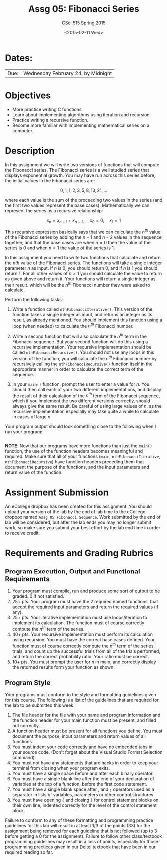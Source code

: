 #+TITLE:     Assg 05: Fibonacci Series
#+AUTHOR:    CSci 515 Spring 2015
#+EMAIL:     derek@harter.pro
#+DATE:      <2015-02-11 Wed>
#+DESCRIPTION: Assg 05
#+OPTIONS:   H:4 num:nil toc:nil
#+OPTIONS:   TeX:t LaTeX:t skip:nil d:nil todo:nil pri:nil tags:not-in-toc
#+LATEX_HEADER: \usepackage{minted}
#+LaTeX_HEADER: \usemintedstyle{default}

* Dates:
| Due: | Wednesday February 24, by Midnight |

* Objectives
- More practice writing C functions
- Learn about implementing algorithms using iteration and recursion.
- Practice writing a recursive function.
- Become more familiar with implementing mathematical series on a computer.

* Description
In this assignment we will write two versions of functions that will
compute the Fibonacci series.  The Fibonacci series is a well studied
series that displays exponential growth.  You may have run across this
series before, the initial values in the Fibonacci series are:

$$
0, 1, 1, 2, 3, 5, 8, 13, 21, ...
$$

where each value is the sum of the proceeding two values in the series
(and the first two values represent the base cases).  Mathematically
we can represent the series as a recursive relationship:

$$
x_n = x_{n-1} + x_{n-2}, \quad x_0 = 0, \quad x_1 = 1
$$

This recursive expression basically says that we can calculate the
$n^{th}$ value of the Fibonacci series by adding the $n-1$ and $n-2$
values in the sequence together, and that the base cases are when $n=0$
then the value of the series is $0$ and when $n=1$ the value of the
series is $1$.

In this assignment you need to write two functions that calculate
and return the $nth$ value of the Fibonacci series.  The functions
will take a single integer parameter $n$ as input.  If $n$ is 0, you
should return 0, and if $n$ is 1 you should return 1.  For all other
values of $n>1$ you should calculate the value to return as given
above and return it.  Your functions will return a single integer
as their result, which will be the $n^{th}$ Fibonacci number they
were asked to calculate.

Perform the following tasks:

1. Write a function called ~nthFibonacciIterative()~.  This version of
   the function takes a single integer as input, and returns an
   integer as its result, as already mentioned.  You should implement
   this function using a loop (when needed) to calculate the $n^{th}$
   Fibonacci number.

2. Write a second function that will also calculate the $n^{th}$ term
   in the Fibonacci sequence.  But your second function will do this
   using a recursive implementation.  Your recursive implementation
   should be called ~nthFibonacciRecursive()~.  You should not use any
   loops in this version of the function, you will calculate the
   $n^{th}$ Fibonacci number by recursively calling the
   ~nthFibonacciRecursive()~ function itself in the appropriate manner
   in order to calculate the correct term of the sequence.

3. In your ~main()~ function, prompt the user to enter a value for $n$.
   You should then call each of your two different implementations, and
   display the result of their calculation of the $n^{th}$ term of the
   Fibonacci sequence, which if you implement the two different versions
   correctly, should always give the same result.  Be careful of using
   large values of $n$, as the recursive implementation especially may
   take quite a while to calculate in cases of large $n$.

Your program output should look something close to the following when I
run your program:

#+begin_example
#+end_example


*NOTE*: Now that our programs have more functions than just the
~main()~ function, the use of the function headers becomes meaningful
and required.  Make sure that all of your functions (~main~,
~nthFibonacciIterative~, ~nthFibonacciRecursive~) have function
headers preceding them that document the purpose of the functions, and
the input parameters and return value of the function.

* Assignment Submission

An eCollege dropbox has been created for this assignment.  You should
upload your version of the lab by the end of lab time to the eCollege
dropbox named ~Assg 05 Fibonacci Sequence~.  Work submitted by the end
of lab will be considered, but after the lab ends you may no longer
submit work, so make sure you submit your best effort by the lab end
time in order to receive credit.

* Requirements and Grading Rubrics

** Program Execution, Output and Functional Requirements

1. Your program must compile, run and produce some sort of output to be
  graded. 0 if not satisfied.
1. 25+ pts.  Your program must have the 2 required named functions,
   that accept the required input parameters and return the required
   values (if any).
1. 25+ pts. Your iterative implementation must use loops/iteration to implement
   its calculation.  The function must of course correctly compute the $n^{th}$
   term of the series.
1. 40+ pts. Your recursive implementation must perform its calculation using
   recursion.  You must have the correct base cases defined.  Your function must
   of course correctly compute the $n^{th}$ term of the series.
   trials, and count up the successful trials from all of the trials performed,
   and return the correct probability ratio.  Your ratio must be correct.
1. 10+ pts. You must prompt the user for $n$ in main, and correctly display
   the returned results form your function as shown.


** Program Style

Your programs must conform to the style and formatting guidelines given for this course.
The following is a list of the guidelines that are required for the lab to be submitted
this week.

1. The file header for the file with your name and program information
  and the function header for your main function must be present, and
  filled out correctly.
1. A function header must be present for all functions you define.
  You must document the purpose, input parameters and return values
  of all functions.
1. You must indent your code correctly and have no embedded tabs in
  your source code. (Don't forget about the Visual Studio Format
  Selection command).
1. You must not have any statements that are hacks in order to keep
  your terminal from closing when your program exits.
1. You must have a single space before and after each binary operator.
1. You must have a single blank line after the end of your declaration
  of variables at the top of a function, before the first code
  statement.
1. You must have a single blank space after , and ~;~ operators used as a
  separator in lists of variables, parameters or other control
  structures.
1. You must have opening ~{~ and closing ~}~ for control statement blocks
  on their own line, indented correctly for the level of the control
  statement block.

Failure to conform to any of these formatting and programming practice
guidelines for this lab will result in at least 1/3 of the points (33)
for the assignment being removed for each guideline that is not
followed (up to 3 before getting a 0 for the assignment). Failure to
follow other class/textbook programming guidelines may result in a
loss of points, especially for those programming practices given in
our Deitel textbook that have been in our required reading so far.

